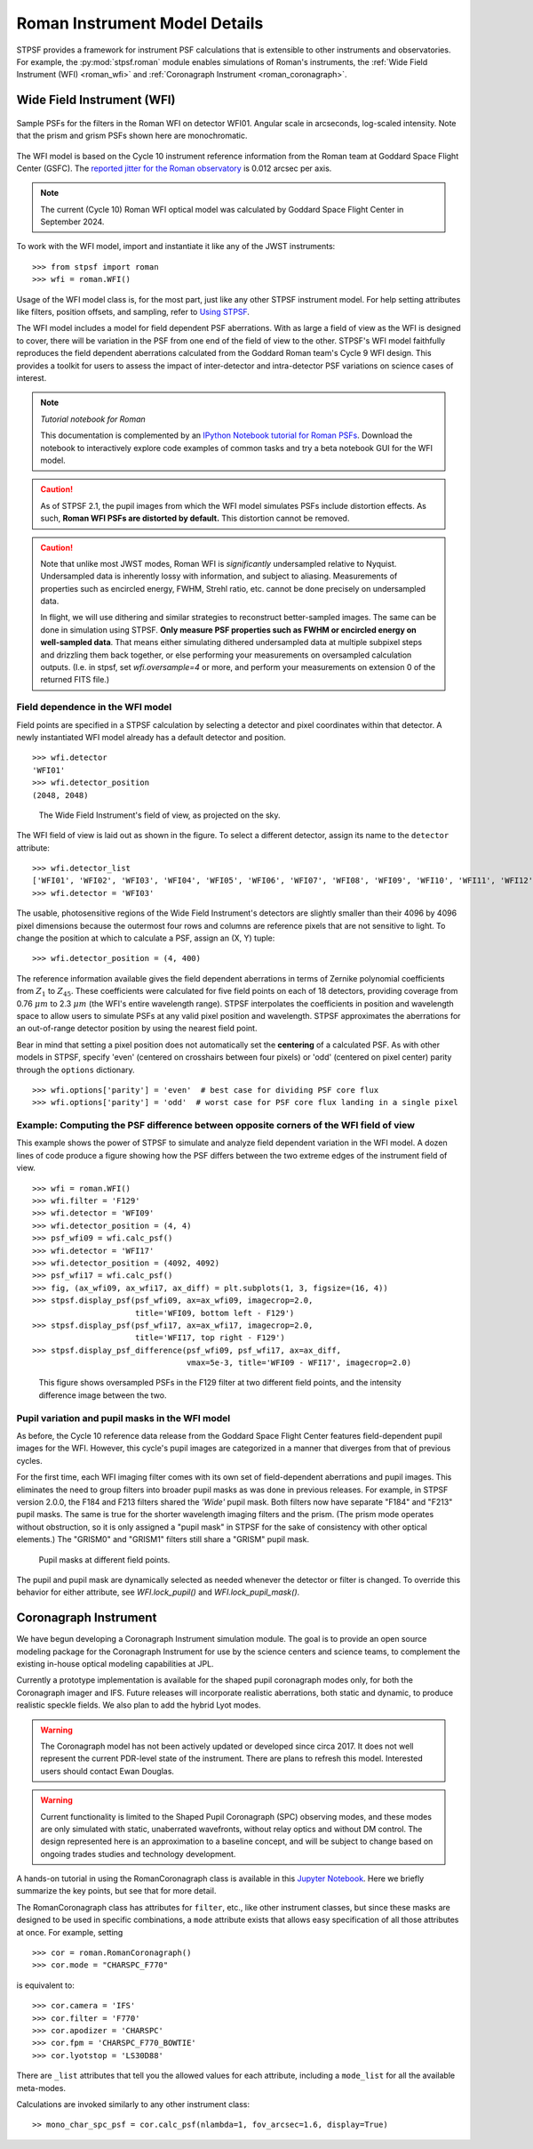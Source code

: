 *******************************
Roman Instrument Model Details
*******************************


STPSF provides a framework for instrument PSF calculations that is extensible
to other instruments and observatories. For example, the :py:mod:`stpsf.roman`
module enables simulations of Roman's instruments,
the :ref:`Wide Field Instrument (WFI) <roman_wfi>` and :ref:`Coronagraph Instrument <roman_coronagraph>`.


.. _roman_wfi:

Wide Field Instrument (WFI)
===========================


.. figure:: ./roman_figures/stpsf_roman_page_header.png
   :align: center
   :alt: Sample PSFs for the filters in the Roman WFI.

   Sample PSFs for the filters in the Roman WFI on detector WFI01. Angular
   scale in arcseconds, log-scaled intensity. Note that the prism and
   grism PSFs shown here are monochromatic.

The WFI model is based on the Cycle 10 instrument reference information
from the Roman team at Goddard Space Flight Center (GSFC).
The `reported jitter for the Roman observatory <https://github.com/RomanSpaceTelescope/roman-technical-information/tree/main/data/Observatory/MissionandObservatoryTechnicalOverview#telescope-parameters>`_ is 0.012 arcsec per axis.

.. note::

   The current (Cycle 10) Roman WFI optical model was calculated by Goddard
   Space Flight Center in September 2024.


To work with the WFI model, import and instantiate it like any of the JWST instruments::

    >>> from stpsf import roman
    >>> wfi = roman.WFI()

Usage of the WFI model class is, for the most part, just like any other STPSF
instrument model. For help setting attributes like filters, position offsets,
and sampling, refer to `Using STPSF <usage.html>`_.

The WFI model includes a model for field dependent PSF aberrations. With as
large a field of view as the WFI is designed to cover, there will be variation
in the PSF from one end of the field of view to the other. STPSF's WFI model
faithfully reproduces the field dependent aberrations calculated from the
Goddard Roman team's Cycle 9 WFI design. This provides a toolkit for users to
assess the impact of inter-detector and intra-detector PSF variations on
science cases of interest.

.. note::

   *Tutorial notebook for Roman*

   This documentation is complemented by an
   `IPython Notebook tutorial for Roman PSFs <https://github.com/spacetelescope/stpsf/blob/develop/notebooks/STPSF-Roman_Tutorial.ipynb>`_.
   Download the notebook to interactively explore code examples of common tasks
   and try a beta notebook GUI for the WFI model.


.. caution::

  As of STPSF 2.1, the pupil images from which the WFI model simulates PSFs
  include distortion effects. As such, **Roman WFI PSFs are distorted by
  default.** This distortion cannot be removed.


.. caution::

   Note that unlike most JWST modes, Roman WFI is *significantly* undersampled relative to Nyquist.
   Undersampled data is inherently lossy with information, and subject to aliasing. Measurements of
   properties such as encircled energy, FWHM, Strehl ratio, etc. cannot be done precisely on
   undersampled data.

   In flight, we will use dithering and similar strategies to reconstruct better-sampled images. The
   same can be done in simulation using STPSF. **Only measure PSF properties such as FWHM or
   encircled energy on well-sampled data**. That means either simulating dithered undersampled data
   at multiple subpixel steps and drizzling them back together, or else performing your measurements
   on oversampled calculation outputs. (I.e. in stpsf, set `wfi.oversample=4` or more, and perform
   your measurements on extension 0 of the returned FITS file.)


Field dependence in the WFI model
---------------------------------

Field points are specified in a STPSF calculation by selecting a detector and
pixel coordinates within that detector. A newly instantiated WFI model already
has a default detector and position. ::

   >>> wfi.detector
   'WFI01'
   >>> wfi.detector_position
   (2048, 2048)

.. figure:: ./roman_figures/field_layout.png
   :alt: The Wide Field Instrument's field of view, as projected on the sky.

   The Wide Field Instrument's field of view, as projected on the sky.


The WFI field of view is laid out as shown in the figure. To select a different detector, assign its name to the ``detector`` attribute::

   >>> wfi.detector_list
   ['WFI01', 'WFI02', 'WFI03', 'WFI04', 'WFI05', 'WFI06', 'WFI07', 'WFI08', 'WFI09', 'WFI10', 'WFI11', 'WFI12', 'WFI13', 'WFI14', 'WFI15', 'WFI16', 'WFI17', 'WFI18']
   >>> wfi.detector = 'WFI03'

The usable, photosensitive regions of the Wide Field Instrument's detectors are
slightly smaller than their 4096 by 4096 pixel dimensions because the outermost
four rows and columns are reference pixels that are not sensitive to light. To
change the position at which to calculate a PSF, assign an (X, Y) tuple::

   >>> wfi.detector_position = (4, 400)


The reference information available gives the field dependent aberrations in
terms of Zernike polynomial coefficients from :math:`Z_1` to :math:`Z_{45}`.
These coefficients were calculated for five field points on each of 18
detectors, providing coverage from 0.76 :math:`\mu m` to 2.3 :math:`\mu m`
(the WFI's entire wavelength range). STPSF interpolates the coefficients in
position and wavelength space to allow users to simulate PSFs at any valid
pixel position and wavelength. STPSF approximates the aberrations for an
out-of-range detector position by using the nearest field point.

Bear in mind that setting a pixel position does not automatically set the
**centering** of a calculated PSF. As with other models in STPSF, specify
'even' (centered on crosshairs between four pixels) or 'odd'
(centered on pixel center) parity through the ``options`` dictionary. ::

   >>> wfi.options['parity'] = 'even'  # best case for dividing PSF core flux
   >>> wfi.options['parity'] = 'odd'  # worst case for PSF core flux landing in a single pixel


Example: Computing the PSF difference between opposite corners of the WFI field of view
-----------------------------------------------------------------------------------------

This example shows the power of STPSF to simulate and analyze field dependent
variation in the WFI model. A dozen lines of code produce a figure showing how
the PSF differs between the two extreme edges of the instrument field of view.

::

   >>> wfi = roman.WFI()
   >>> wfi.filter = 'F129'
   >>> wfi.detector = 'WFI09'
   >>> wfi.detector_position = (4, 4)
   >>> psf_wfi09 = wfi.calc_psf()
   >>> wfi.detector = 'WFI17'
   >>> wfi.detector_position = (4092, 4092)
   >>> psf_wfi17 = wfi.calc_psf()
   >>> fig, (ax_wfi09, ax_wfi17, ax_diff) = plt.subplots(1, 3, figsize=(16, 4))
   >>> stpsf.display_psf(psf_wfi09, ax=ax_wfi09, imagecrop=2.0,
                         title='WFI09, bottom left - F129')
   >>> stpsf.display_psf(psf_wfi17, ax=ax_wfi17, imagecrop=2.0,
                         title='WFI17, top right - F129')
   >>> stpsf.display_psf_difference(psf_wfi09, psf_wfi17, ax=ax_diff,
                                    vmax=5e-3, title='WFI09 - WFI17', imagecrop=2.0)

.. figure:: ./roman_figures/compare_wfi09_wfi17.png
   :alt: This figure shows oversampled PSFs in the F129 filter at two different field points, and the intensity difference image between the two.

   This figure shows oversampled PSFs in the F129 filter at two different field
   points, and the intensity difference image between the two.

Pupil variation and pupil masks in the WFI model
------------------------------------------------

As before, the Cycle 10 reference data release from the Goddard Space Flight
Center features field-dependent pupil images for the WFI. However, this cycle's
pupil images are categorized in a manner that diverges from that of previous cycles.

For the first time, each WFI imaging filter comes with its own set of
field-dependent aberrations and pupil images. This eliminates the need to group
filters into broader pupil masks as was done in previous releases. For example,
in STPSF version 2.0.0, the F184 and F213 filters shared the `'Wide'` pupil
mask. Both filters now have separate "F184" and "F213" pupil masks. The same is
true for the shorter wavelength imaging filters and the prism. (The prism mode
operates without obstruction, so it is only assigned a "pupil mask" in STPSF
for the sake of consistency with other optical elements.) The "GRISM0" and
"GRISM1" filters still share a "GRISM" pupil mask.

.. figure:: ./roman_figures/pupil_mask_by_detector.gif
   :alt: Pupil masks at different field points.

   Pupil masks at different field points.

The pupil and pupil mask are dynamically selected as needed whenever the detector or filter is changed. To override this behavior for either attribute, see `WFI.lock_pupil()` and `WFI.lock_pupil_mask()`.

.. _roman_coronagraph:

Coronagraph Instrument
======================

We have begun developing a Coronagraph Instrument simulation module.
The goal is to provide
an open source modeling package for the Coronagraph Instrument for use by the science centers and
science teams, to complement the existing in-house optical modeling
capabilities at JPL.

Currently a prototype implementation is available for the shaped pupil
coronagraph modes only, for both the Coronagraph imager and IFS. Future releases will incorporate realistic aberrations, both
static and dynamic, to produce realistic speckle fields.  We also plan to
add the hybrid Lyot modes.

.. warning::
    The Coronagraph model has not been actively updated or developed since circa 2017.
    It does not well represent the current PDR-level state of the instrument. There are plans
    to refresh this model. Interested users should contact Ewan Douglas.

.. warning::
    Current functionality is limited to the Shaped Pupil Coronagraph (SPC)
    observing modes, and these modes are only simulated with static, unaberrated
    wavefronts, without relay optics and without DM control. The design
    represented here is an approximation to a baseline concept, and will be
    subject to change based on ongoing trades studies and technology development.


A hands-on tutorial in using the RomanCoronagraph class is available in this
`Jupyter Notebook <http://nbviewer.ipython.org/github/spacetelescope/stpsf/blob/stable/notebooks/roman_coronagraph_demo.ipynb>`_.
Here we briefly summarize the key points, but see that for more detail.


The RomanCoronagraph class has attributes for  ``filter``, etc., like other instrument classes, but since these masks are designed to be
used in specific combinations, a ``mode`` attribute exists that allows easy specification of all those attributes at once. For example, setting ::

    >>> cor = roman.RomanCoronagraph()
    >>> cor.mode = "CHARSPC_F770"

is equivalent to::

    >>> cor.camera = 'IFS'
    >>> cor.filter = 'F770'
    >>> cor.apodizer = 'CHARSPC'
    >>> cor.fpm = 'CHARSPC_F770_BOWTIE'
    >>> cor.lyotstop = 'LS30D88'

There are ``_list`` attributes that tell you the allowed values for each attribute, including a ``mode_list`` for all the available meta-modes.


Calculations are invoked similarly to any other instrument class::

    >> mono_char_spc_psf = cor.calc_psf(nlambda=1, fov_arcsec=1.6, display=True)

.. figure:: ./roman_figures/fig_coronagraph_spc_f770.png
   :alt: Example Coronagraph PSF calculation.


